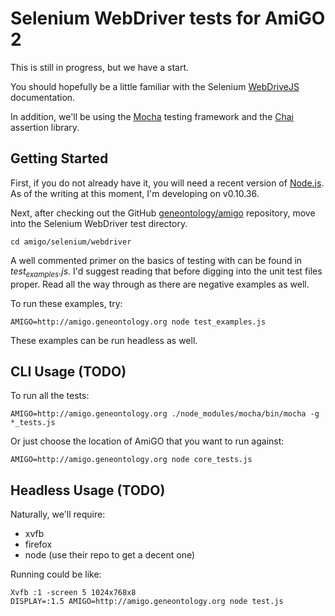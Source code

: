 * Selenium WebDriver tests for AmiGO 2
  This is still in progress, but we have a start.

  You should hopefully be a little familiar with the Selenium
  [[https://code.google.com/p/selenium/wiki/WebDriverJs][WebDriveJS]] documentation.

  In addition, we'll be using the [[http://mochajs.org][Mocha]] testing framework and the [[http://chaijs.com/][Chai]]
  assertion library.

** Getting Started

   First, if you do not already have it, you will need a recent
   version of [[http://nodejs.org/download/][Node.js]]. As of the writing at this moment, I'm
   developing on v0.10.36.

   Next, after checking out the GitHub [[https://github.com/geneontology/amigo][geneontology/amigo]] repository,
   move into the Selenium WebDriver test directory.

   : cd amigo/selenium/webdriver   

   A well commented primer on the basics of testing with can be found
   in [[test_examples.js][test_examples.js]]. I'd suggest reading that before digging into
   the unit test files proper. Read all the way through as there are
   negative examples as well.

   To run these examples, try:

   : AMIGO=http://amigo.geneontology.org node test_examples.js

   These examples can be run headless as well.

** CLI Usage (TODO)

   To run all the tests:

   : AMIGO=http://amigo.geneontology.org ./node_modules/mocha/bin/mocha -g *_tests.js

   Or just choose the location of AmiGO that you want to run
   against:

   : AMIGO=http://amigo.geneontology.org node core_tests.js

** Headless Usage (TODO)
   Naturally, we'll require:

   * xvfb
   * firefox
   * node (use their repo to get a decent one)

   Running could be like:

   : Xvfb :1 -screen 5 1024x768x8
   : DISPLAY=:1.5 AMIGO=http://amigo.geneontology.org node test.js
